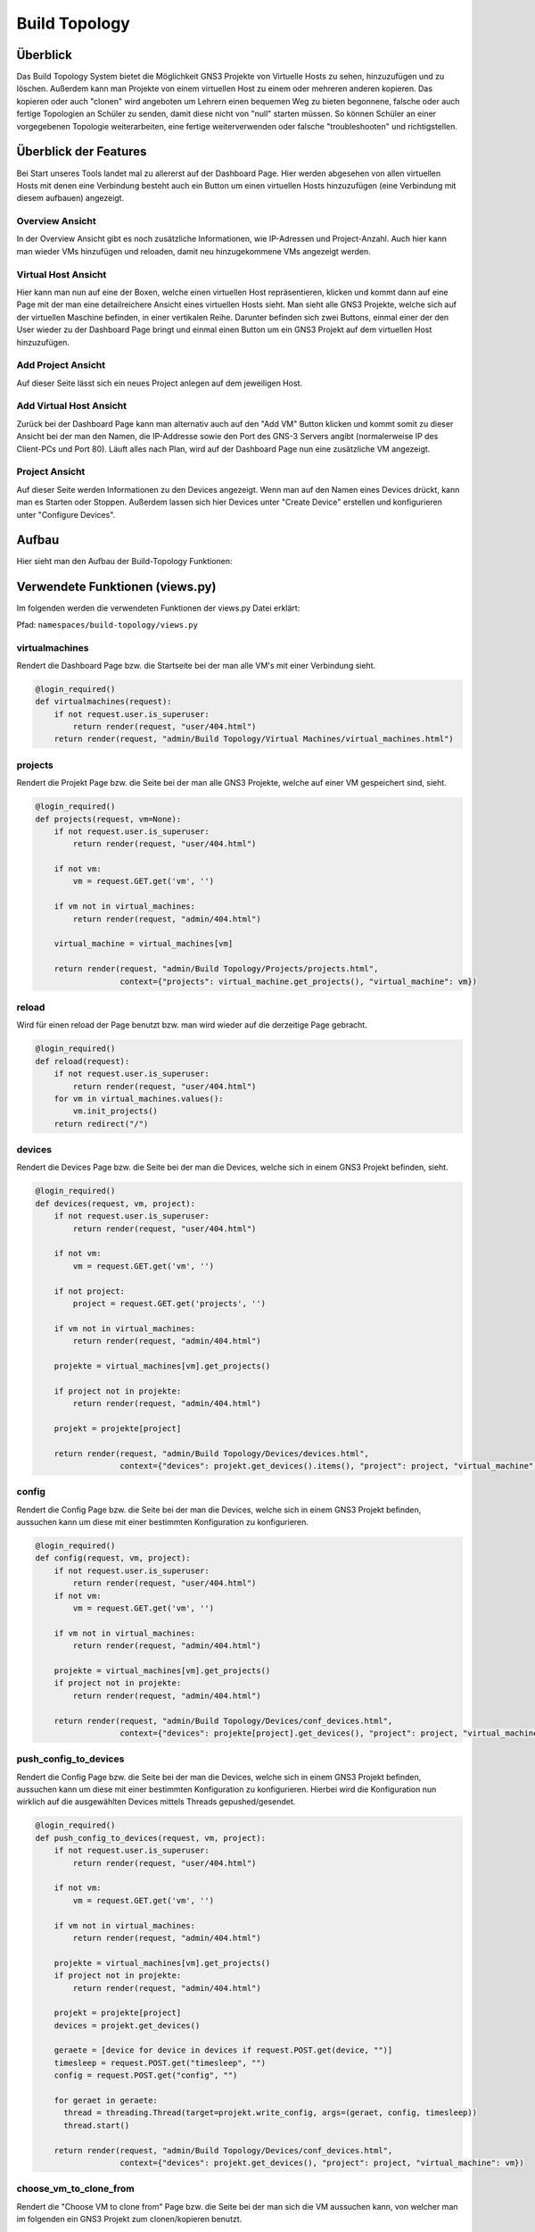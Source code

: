 Build Topology
=====

.. _overview:

Überblick
----------------

Das Build Topology System bietet die Möglichkeit GNS3 Projekte von Virtuelle Hosts zu sehen, hinzuzufügen und zu löschen. Außerdem kann man Projekte von einem virtuellen Host zu einem oder mehreren anderen kopieren. Das kopieren oder auch "clonen" wird angeboten um Lehrern einen bequemen Weg zu bieten begonnene, falsche oder auch fertige Topologien an Schüler zu senden, damit diese nicht von "null" starten müssen. So können Schüler an einer vorgegebenen Topologie weiterarbeiten, eine fertige weiterverwenden oder falsche "troubleshooten" und richtigstellen.

Überblick der Features
--------------------------------
Bei Start unseres Tools landet mal zu allererst auf der Dashboard Page. Hier werden abgesehen von allen virtuellen Hosts mit denen eine Verbindung besteht auch ein Button um einen virtuellen Hosts hinzuzufügen (eine Verbindung mit diesem aufbauen) angezeigt.

.. image:: images/dashboard-page.PNG
  :width: 600
  :alt: Dashboard Page

Overview Ansicht
^^^^^^^^^^^^^^^^^^^^^^^^^^
In der Overview Ansicht gibt es noch zusätzliche Informationen, wie IP-Adressen und Project-Anzahl. Auch hier kann man wieder VMs hinzufügen und reloaden, damit neu hinzugekommene VMs angezeigt werden.

.. image:: images/build-topology-overview.png
  :width: 600
    :alt: Build Topology Overview

Virtual Host Ansicht
^^^^^^^^^^^^^^^^^^^^^^^^^^
Hier kann man nun auf eine der Boxen, welche einen virtuellen Host repräsentieren, klicken und kommt dann auf eine Page mit der man eine detailreichere Ansicht eines virtuellen Hosts sieht. Man sieht alle GNS3 Projekte, welche sich auf der virtuellen Maschine befinden, in einer vertikalen Reihe. Darunter befinden sich zwei Buttons, einmal einer der den User wieder zu der Dashboard Page bringt und einmal einen Button um ein GNS3 Projekt auf dem virtuellen Host hinzuzufügen.

.. image:: images/virtuel-host-detail.PNG
  :width: 600
  :alt: Virtual Host Page
  
Add Project Ansicht
^^^^^^^^^^^^^^^^^^^^^^^^^^
Auf dieser Seite lässt sich ein neues Project anlegen auf dem jeweiligen Host. 

.. image:: images/add-project.png
  :width: 600
  :alt: Add Project Page

  
Add Virtual Host Ansicht
^^^^^^^^^^^^^^^^^^^^^^^^^^
Zurück bei der Dashboard Page kann man alternativ auch auf den "Add VM" Button klicken und kommt somit zu dieser Ansicht bei der man den Namen, die IP-Addresse sowie den Port des GNS-3 Servers angibt (normalerweise IP des Client-PCs und Port 80). Läuft alles nach Plan, wird auf der Dashboard Page nun eine zusätzliche VM angezeigt.

.. image:: images/virtuel-host-add.PNG
  :width: 600
  :alt: Add Virtual Host Page
  
Project Ansicht
^^^^^^^^^^^^^^^^^^^^^^^^^^
Auf dieser Seite werden Informationen zu den Devices angezeigt. Wenn man auf den Namen eines Devices drückt, kann man es Starten oder Stoppen. Außerdem lassen sich hier Devices unter "Create Device" erstellen und konfigurieren unter "Configure Devices".

.. image:: images/project-view.png
  :width: 600
  :alt: Project Detail View

  
Aufbau
----------------

Hier sieht man den Aufbau der Build-Topology Funktionen:

.. image:: images/gns3-api-class-diagram.svg
  :width: 600
  :alt: GNS3-API Klassendiagramm

Verwendete Funktionen (views.py)
--------------------

Im folgenden werden die verwendeten Funktionen der views.py Datei erklärt:

Pfad: ``namespaces/build-topology/views.py``

virtualmachines
^^^^^^^^^^^^^^^^

Rendert die Dashboard Page bzw. die Startseite bei der man alle VM's mit einer Verbindung sieht.

.. code-block:: python

  @login_required()
  def virtualmachines(request):
      if not request.user.is_superuser:
          return render(request, "user/404.html")
      return render(request, "admin/Build Topology/Virtual Machines/virtual_machines.html")

projects
^^^^^^^^^^^^^^^^

Rendert die Projekt Page bzw. die Seite bei der man alle GNS3 Projekte, welche auf einer VM gespeichert sind, sieht.

.. code-block:: python

  @login_required()
  def projects(request, vm=None):
      if not request.user.is_superuser:
          return render(request, "user/404.html")

      if not vm:
          vm = request.GET.get('vm', '')

      if vm not in virtual_machines:
          return render(request, "admin/404.html")

      virtual_machine = virtual_machines[vm]

      return render(request, "admin/Build Topology/Projects/projects.html", 
                    context={"projects": virtual_machine.get_projects(), "virtual_machine": vm})

reload
^^^^^^^^^^^^^^^^

Wird für einen reload der Page benutzt bzw. man wird wieder auf die derzeitige Page gebracht.

.. code-block:: python

  @login_required()
  def reload(request):
      if not request.user.is_superuser:
          return render(request, "user/404.html")
      for vm in virtual_machines.values():
          vm.init_projects()
      return redirect("/")

devices
^^^^^^^^^^^^^^^^

Rendert die Devices Page bzw. die Seite bei der man die Devices, welche sich in einem GNS3 Projekt befinden, sieht.

.. code-block:: python

  @login_required()
  def devices(request, vm, project):
      if not request.user.is_superuser:
          return render(request, "user/404.html")

      if not vm:
          vm = request.GET.get('vm', '')

      if not project:
          project = request.GET.get('projects', '')

      if vm not in virtual_machines:
          return render(request, "admin/404.html")

      projekte = virtual_machines[vm].get_projects()

      if project not in projekte:
          return render(request, "admin/404.html")

      projekt = projekte[project]

      return render(request, "admin/Build Topology/Devices/devices.html",
                    context={"devices": projekt.get_devices().items(), "project": project, "virtual_machine": vm})

config
^^^^^^^^^^^^^^^^

Rendert die Config Page bzw. die Seite bei der man die Devices, welche sich in einem GNS3 Projekt befinden, aussuchen kann um diese mit einer bestimmten Konfiguration zu konfigurieren.

.. code-block:: python

  @login_required()
  def config(request, vm, project):
      if not request.user.is_superuser:
          return render(request, "user/404.html")
      if not vm:
          vm = request.GET.get('vm', '')

      if vm not in virtual_machines:
          return render(request, "admin/404.html")

      projekte = virtual_machines[vm].get_projects()
      if project not in projekte:
          return render(request, "admin/404.html")

      return render(request, "admin/Build Topology/Devices/conf_devices.html",
                    context={"devices": projekte[project].get_devices(), "project": project, "virtual_machine": vm})

push_config_to_devices
^^^^^^^^^^^^^^^^^^^^^^^^

Rendert die Config Page bzw. die Seite bei der man die Devices, welche sich in einem GNS3 Projekt befinden, aussuchen kann um diese mit einer bestimmten Konfiguration zu konfigurieren. Hierbei wird die Konfiguration nun wirklich auf die ausgewählten Devices mittels Threads gepushed/gesendet.

.. code-block:: python

  @login_required()
  def push_config_to_devices(request, vm, project):
      if not request.user.is_superuser:
          return render(request, "user/404.html")

      if not vm:
          vm = request.GET.get('vm', '')

      if vm not in virtual_machines:
          return render(request, "admin/404.html")

      projekte = virtual_machines[vm].get_projects()
      if project not in projekte:
          return render(request, "admin/404.html")

      projekt = projekte[project]
      devices = projekt.get_devices()

      geraete = [device for device in devices if request.POST.get(device, "")]
      timesleep = request.POST.get("timesleep", "")
      config = request.POST.get("config", "")
      
      for geraet in geraete:
        thread = threading.Thread(target=projekt.write_config, args=(geraet, config, timesleep))
        thread.start()

      return render(request, "admin/Build Topology/Devices/conf_devices.html",
                    context={"devices": projekt.get_devices(), "project": project, "virtual_machine": vm})

choose_vm_to_clone_from
^^^^^^^^^^^^^^^^^^^^^^^^

Rendert die "Choose VM to clone from" Page bzw. die Seite bei der man sich die VM aussuchen kann, von welcher man im folgenden ein GNS3 Projekt zum clonen/kopieren benutzt.

.. code-block:: python

  @login_required()
  def choose_vm_to_clone_from(request):
      if not request.user.is_superuser:
          return render(request, "user/404.html")

      return render(request, "admin/Build Topology/Clone Project/choose_vm_to_clone_from.html")

choose_project_to_clone
^^^^^^^^^^^^^^^^^^^^^^^^

Rendert die "Choose Project to clone" Page bzw. die Seite bei der man sich das GNS3 Projekt aussuchen kann, welches man im Folgenden zu einer anderen oder mehreren VMs cloned/kopiert.

.. code-block:: python

  @login_required()
  def choose_project_to_clone(request, vm):
      if not request.user.is_superuser:
          return render(request, "user/404.html")
      if not vm:
          vm = request.GET.get('vm', '')

      if vm not in virtual_machines:
          return render(request, "admin/404.html")

      return render(request, "admin/Build Topology/Clone Project/choose_project_to_clone.html",
                    context={"projects": virtual_machines[vm].get_projects(), "virtual_machine": vm})

select_what_vms_to_clone_to
^^^^^^^^^^^^^^^^^^^^^^^^^^^^^^

Rendert die "Select VM(s) to clone to" Page bzw. die Seite bei der man sich die VM(s) aussuchen kann, zu denen man im Folgenden ein GNS3 Projekt cloned/kopiert.

.. code-block:: python

  @login_required()
  def select_what_vms_to_clone_to(request, vm):
      if not request.user.is_superuser:
          return render(request, "user/404.html")
      if not vm:
          vm = request.GET.get('vm', '')

      if vm not in virtual_machines:
          return render(request, "admin/404.html")

      projekte = virtual_machines[vm].get_projects()

      project = request.POST.get("projekt", "")
      if project not in projekte:
          return render(request, "admin/404.html")

      return render(request, "admin/Build Topology/Clone Project/select_vms.html",
                    context={"project": project, "virtual_machine": vm})

clone_project
^^^^^^^^^^^^^^^^^^^^^^^^

Cloned/Kopiert nun das ausgewählte GNS3 Projekt von der ausgewählten VM zu den ausgewählten VM(s).

.. code-block:: python

  @login_required()
  def clone_project(request, vm, project):
      if not request.user.is_superuser:
          return render(request, "user/404.html")
      if not vm:
          vm = request.GET.get('vm', '')

      if vm not in virtual_machines:
          return render(request, "admin/404.html")

      projekte = virtual_machines[vm].get_projects()
      if project not in projekte:
          return render(request, "admin/404.html")

      vms = [virtual_machine for vm, virtual_machine in virtual_machines.items() if request.POST.get(vm, "")]
      vm = virtual_machines[vm]
      vm.clone_project(project, vms)

      return redirect("/build_topology/relaod")

add_vm
^^^^^^^^^^^^^^^^^^^^^^^^

Rendert die "Add VM" Page und holt sich den Namen, die IP-Addresse sowie die Portnummer um diese VM dann hinzuzufügen.

.. code-block:: python

  @login_required()
  def add_vm(request):
      if not request.user.is_superuser:
          return render(request, "user/404.html")
      if request.method == "GET":
          return render(request, "admin/Build Topology/Virtual Machines/add_vm.html")
      name = request.POST.get("name", "")
      ip = request.POST.get("ip", "")
      port = request.POST.get("port", "")
      with open('assets/gns3_api_calls/virtual_machines', 'a') as file:
          file.write(f"\n{name},{ip},{port}")
      try:
          get_virtual_machines("assets/gns3_api_calls/virtual_machines")
      except:
          return render(request, "admin/404.html")
      return redirect("/")

add_project
^^^^^^^^^^^^^^^^^^^^^^^^

Rendert die "Add Project" Page und holt sich den Namen um dieses GNS3 Projekt dann hinzuzufügen.

.. code-block:: python

  @login_required()
  def add_project(request, vm):
      if not request.user.is_superuser:
          return render(request, "user/404.html")
      if request.method == "GET":
          return render(request, "admin/Build Topology/Projects/add_project.html", context={"vm": vm})
      if not vm:
          vm = request.GET.get('vm', '')

      if vm not in virtual_machines:
          return render(request, "admin/404.html")

      name = request.POST.get("name", "")
      virtual_machines[vm].create_project(name)
      return redirect(f"/build_topology/projects/{vm}")

add_device
^^^^^^^^^^^^^^^^^^^^^^^^

Rendert die "Add Device" Page und holt sich den Namen sowie den Node-Type um dieses Device dann hinzuzufügen.

.. code-block:: python

  @login_required()
  def add_device(request, vm, project):
      if not request.user.is_superuser:
          return render(request, "user/404.html")
      if request.method == "GET":
          return render(request, "admin/Build Topology/Devices/create_device.html",
                        context={"project": project, "virtual_machine": vm})

      name = request.POST.get("name", "")
      node_type = request.POST.get("node_type", "")

      if not vm:
          vm = request.GET.get('vm', '')

      if vm not in virtual_machines:
          return render(request, "admin/404.html")

      projekte = virtual_machines[vm].get_projects()
      if project not in projekte:
          return render(request, "admin/404.html")

      projekt = projekte[project]

      projekt.create_device(name, node_type)
      return render(request, "admin/Build Topology/Devices/devices.html",
                    context={"devices": projekt.get_devices().items(), "project": project, "virtual_machine": vm})

edit
^^^^^^^^^^^^^^^^^^^^^^^^

Rendert die "Edit Device" Page und bietet eine Möglichkeit das Device zu starten, zu stoppen und den Namen zu ändern.

.. code-block:: python

  def edit(request, vm, project, device):
      if not request.user.is_superuser:
          return render(request, "user/404.html")
      if request.method == "GET":
          return render(request, "admin/Build Topology/Devices/edit.html",
                        context={"device": device, "project": project, "virtual_machine": vm})

      if not vm:
          vm = request.GET.get('vm', '')

      if vm not in virtual_machines:
          return render(request, "admin/404.html")

      projekte = virtual_machines[vm].get_projects()
      if project not in projekte:
          return render(request, "admin/404.html")

      projekt = projekte[project]
      if 'start' in request.POST:
          projekt.start_device(device)
      elif 'stop' in request.POST:
          projekt.stop_device(device)
      else:
          return render(request, "admin/404.html")

      return redirect(f"/build_topology/devices/{vm}/{project}")

Verwendete Funktionen (virtual_machine.py)
----------------------------------

Im folgenden werden die verwendeten Funktionen der VirtualMachine Klasse erklärt:

Pfad: ``assets/gns3_api_calls/virtual_machine.py``

VirtualMachine Class
^^^^^^^^^^^^^^^^^^^^^^

Realisiert eine Klasse, welche eine virtuelle Machine repräsentiert. Die ``__init__`` Funktion initialisiert die Klasse und die ``__str__`` Funktion repräsentiert die Klasse als String.

.. code-block:: python

  class VirtualMachine:
    def __init__(self, name, ip, port):
        self.name = name
        self.ip = ip
        self.port = port
        self.vm_ip = self.get_vm_ip()
        self.vm_port = self.get_vm_port()
        self.projects = {}
        self.init_projects()
        self.status = self.get_status()

    def __str__(self):
        return f"(Virtual Machine) - Name: {self.name}, IP: {self.ip}, Port: {self.port}, Projects: {len(self.projects)}"
        
init_projects
^^^^^^^^^^^^^^^^^^^^^^

Initialisiert alle GNS3 Projekte einer VM.

.. code-block:: python

    def init_projects(self):
        projects = requests.get(url=f"http://{self.ip}:{self.port}/v2/projects")
        for project in projects.json():
            if project not in projects:
                self.projects[project["name"]] = Project(ip=self.ip,
                                                         vm_ip=self.vm_ip,
                                                         port=self.port,
                                                         name=project["name"],
                                                         project_id=project["project_id"]
                                                         )

create_project
^^^^^^^^^^^^^^^^^^^^^^

Erzeugt ein Projekt mittels Konstruktor.

.. code-block:: python

    def create_project(self, name):
        self.projects[name] = Project(ip=self.ip, vm_ip=self.vm_ip,
                                      port=self.port,
                                      name=name
                                      )
        self.projects[name].add_compute()

get_vm_ip
^^^^^^^^^^^^^^^^^^^^^^

Returned die IP-Addresse einer virtuellen Machine.

.. code-block:: python

    def get_vm_ip(self):
        request = requests.get(f"http://{self.ip}:{self.port}/v2/computes/vm")
        vm_ip = request.json()["host"]
        if request.status_code == 404:
            vm_ip = self.ip
        return vm_ip

get_vm_port
^^^^^^^^^^^^^^^^^^^^^^

Returned die Portnummer einer virtuellen Machine.

.. code-block:: python

    def get_vm_port(self):
        request = requests.get(f"http://{self.ip}:{self.port}/v2/computes/vm")
        vm_port = request.json()["port"]
        if request.status_code == 404:
            vm_port = self.port
        return vm_port

get_status
^^^^^^^^^^^^^^^^^^^^^^

Returned den Status ob die VM auf einem Host läuft oder nicht.

.. code-block:: python

    def get_status(self):
        return requests.get(f"http://{self.ip}:{self.port}/v2/version").status_code == 200

get_projects
^^^^^^^^^^^^^^^^^^^^^^

Returned alle Projekte der VM.

.. code-block:: python

    def get_projects(self):
        return self.projects

download_project_from_vm
^^^^^^^^^^^^^^^^^^^^^^^^^^

Lädt ein Projekt von einer VM herunter.

.. code-block:: python

    def download_project_from_vm(self, name, filepath):
        a = requests.get(f"http://{self.ip}:{self.port}/v2/projects/{self.projects[name].get_project_id()}/export")
        with open(f"{filepath}/{name}.gns3project", 'wb') as file:
            file.write(a.content)

upload_project_to_vm
^^^^^^^^^^^^^^^^^^^^^^^^^^

Lädt ein Projekt auf eine VM.

.. code-block:: python

    def upload_project_to_vm(self, filepath):
        project_id = f"{secrets.token_hex(4)}-{secrets.token_hex(2)}-{secrets.token_hex(2)}-{secrets.token_hex(2)}-{secrets.token_hex(6)}"
        with open(filepath, 'rb') as file:
            data = file.read()
        requests.post(f"http://{self.ip}:{self.port}/v2/projects/{project_id}/import", data=data)

clone_project
^^^^^^^^^^^^^^^^^^^^^^^^^^

Cloned/Kopiert ein Projekt von einer VM zu mehreren VMs oder einer VM.

.. code-block:: python

    def clone_project(self, project_name, vm_list):
        data = requests.get(
            f"http://{self.ip}:{self.port}/v2/projects/{self.projects[project_name].get_project_id()}/export")
        for vm in vm_list:
            project_id = f"{secrets.token_hex(4)}-{secrets.token_hex(2)}-{secrets.token_hex(2)}-{secrets.token_hex(2)}-{secrets.token_hex(6)}"
            requests.post(f"http://{vm.ip}:{vm.port}/v2/projects/{project_id}/import", data=data)

Verwendete Funktionen (project.py)
----------------------------------

Im folgenden werden die verwendeten Funktionen der Project Klasse erklärt:

Pfad: ``assets/gns3_api_calls/project.py``

Project Class
^^^^^^^^^^^^^^^^^^^^^^

Realisiert eine Klasse, welche ein GNS3 Projekt repräsentiert. Die ``__init__`` Funktion initialisiert die Klasse und die ``__str__`` Funktion repräsentiert die Klasse als String.

.. code-block:: python

  class Project:
      def __init__(self, ip, vm_ip, port, name, project_id=None):
          self.devices = {}
          self.ip = ip
          self.vm_ip = vm_ip
          self.port = port
          self.name = name

          if not project_id:
              self.create_project()
          else:
              self.project_id = project_id
              self.init_devices()
          self.add_compute()
      
      def __str__(self):
          return f"(Project) - Name: {self.name}, Devices: {len(self.devices)}, Project_id: {self.project_id}"

create_project
^^^^^^^^^^^^^^^^^^^^^^

Erzeugt ein GNS3 Projekt auf dem Host.

.. code-block:: python

      def create_project(self):
          project = requests.post(f"http://{self.ip}:{self.port}/v2/projects", json={"name": self.name})
          if project.status_code == 201:
              self.project_id = project.json()["project_id"]
          else:
              self.project_id = None

init_devices
^^^^^^^^^^^^^^^^^^^^^^

Initialisiert alle Devices in einem GNS3 Projekt.

.. code-block:: python

      def init_devices(self):
          devices = requests.get(f"http://{self.ip}:{self.port}/v2/projects/{self.project_id}/nodes")
          for device in devices.json():
              hda_disk_image = None
              telnet_port = device['console']
              node_id = device['node_id']
              node_type = device['node_type']

              if "hda_disk_image" in device["properties"]:
                  hda_disk_image = device["properties"]["hda_disk_image"]

              self.devices[device['name']] = Device(
                  name=device['name'],
                  ip=self.ip,
                  vm_ip=self.vm_ip,
                  port=self.port,
                  project_id=self.project_id,
                  node_type=node_type,
                  values={"node_id": node_id,
                          "telnet_port": telnet_port,
                          "hda_disk_image": hda_disk_image
                          }
              )
          return True

create_device
^^^^^^^^^^^^^^^^^^^^^^

Erstellt ein Device in einem GNS3 Projekt.

.. code-block:: python

      def create_device(self, name, node_type):
          self.open()
          self.devices[name] = Device(name=name,
                                      ip=self.ip,
                                      vm_ip=self.vm_ip,
                                      port=self.port,
                                      project_id=self.project_id,
                                      node_type=node_type,
                                      )

link_device
^^^^^^^^^^^^^^^^^^^^^^

Linked/Verbindet zwei Devices in einem GNS3 Projek über ausgewählte Adapter miteinander.

.. code-block:: python

      def link_devices(self, node1, node2, adapter1, adapter2):
          self.open()
          response = requests.post(f"http://{self.ip}:{self.port}/v2/projects/{self.project_id}/links", json={
              "nodes": [
                  {
                      "adapter_number": adapter1,
                      "node_id": self.devices[node1].node_id,
                      "port_number": 0
                  },
                  {
                      "adapter_number": adapter2,
                      "node_id": self.devices[node2].node_id,
                      "port_number": 0
                  }
              ]
          })
          if not response.status_code == 201:
              print(response.json())

add_compute
^^^^^^^^^^^^^^^^^^^^^^

Erzeugt den Ordner indem die custom/qemu Devices/Nodes gespeichert werden.

.. code-block:: python

      def add_compute(self):
          requests.post(f"http://{self.ip}:{self.port}/v2/compute/projects", json={
              "name": self.name,
              "project_id": self.project_id,
              "variables": None
          })

write_config
^^^^^^^^^^^^^^^^^^^^^^

Konfiguriert ein Device in einem GNS3 Projekt.

.. code-block:: python

      def write_config(self, name, config, timeout=240):
          self.devices[name].write_config(config, timeout)

start_device
^^^^^^^^^^^^^^^^^^^^^^

Startet ein Device in einem GNS3 Projekt.

.. code-block:: python

      def start_device(self, name):
          self.devices[name].start_device()

stop_device
^^^^^^^^^^^^^^^^^^^^^^

Stoppt ein Device in einem GNS3 Projekt.

.. code-block:: python

      def stop_device(self, name):
          self.devices[name].stop_device()

open
^^^^^^^^^^^^^^^^^^^^^^

Öffnet ein GNS3 Projekt, sodass diverse schon erwähnte Feature & Funktionen ausgeführt werden können.

.. code-block:: python

      def open(self):
          requests.post(f"http://{self.ip}:{self.port}/v2/projects/{self.project_id}/open")

close
^^^^^^^^^^^^^^^^^^^^^^

Schließt ein GNS3 Projekt.

.. code-block:: python

      def close(self):
          requests.post(f"http://{self.ip}:{self.port}/v2/projects/{self.project_id}/close")

get_devices
^^^^^^^^^^^^^^^^^^^^^^

Returned alle Devices in einem GNS3 Projekt.

.. code-block:: python

      def get_devices(self):
          return self.devices

get_project
^^^^^^^^^^^^^^^^^^^^^^

Returned die ID eines GNS3 Projektes.

.. code-block:: python

      def get_project_id(self):
          return self.project_id

Verwendete Funktionen (device.py)
----------------------------------

Im folgenden werden die verwendeten Funktionen der Device Klasse erklärt:

Pfad: ``assets/gns3_api_calls/device.py``

Device Class
^^^^^^^^^^^^^^^^^^^^^^

Realisiert eine Klasse, welche ein Device in einem GNS3 Projekt repräsentiert. Die ``__init__`` Funktion initialisiert die Klasse und die ``__str__`` Funktion repräsentiert die Klasse als String.

.. code-block:: python

  class Device:
      def __init__(self, name, node_type, ip, vm_ip, port, project_id, values=None):
          self.name = name
          self.ip = ip
          self.vm_ip = vm_ip
          self.port = port
          self.project_id = project_id
          if not values:
              self.node_type = get_node_type(node_type)
              self.create_device(node_type)
          else:
              self.node_type = get_node_type(node_type, values["hda_disk_image"])
              self.node_id = values["node_id"]
              self.telnet_port = values["telnet_port"]
  
      def __str__(self):
          return f"(Device) - Name: {self.name}, Telnet Port: {self.telnet_port}, NodeType: {self.node_type['node_type']}"

start_device
^^^^^^^^^^^^^^^^^^^^^^

Startet ein Device in einem GNS3 Projekt.

.. code-block:: python

      def start_device(self):
          return requests.post(
              url=f"http://{self.ip}:{self.port}/v2/projects/{self.project_id}/nodes/{self.node_id}/start").status_code == 200

stop_device
^^^^^^^^^^^^^^^^^^^^^^

Stoppt ein Device in einem GNS3 Projekt.

.. code-block:: python

      def stop_device(self):
          return requests.post(
              url=f"http://{self.ip}:{self.port}/v2/projects/{self.project_id}/nodes/{self.node_id}/stop").status_code == 200

create_device
^^^^^^^^^^^^^^^^^^^^^^

Erzeugt ein Device in einem GNS3 Projekt.

.. code-block:: python

      def create_device(self, nt):
          if nt.startswith("qemu"):
              self.create_device_qemu()
          else:
              create_node = requests.post(url=f"http://{self.ip}:{self.port}/v2/projects/{self.project_id}/nodes",
                                          json={"compute_id": "vm",
                                                "name": self.name,
                                                "node_type": self.node_type["node_type"],
                                                "symbol": self.node_type["symbol"],
                                                "port_name_format": "Gi{1}/{0}",
                                                "port_segment_size": 4,
                                                })
              if create_node.status_code == 201:
                  self.node_id = create_node.json()['node_id']
                  self.telnet_port = create_node.json()['console']
              else:
                  print(create_node.json())

create_device_quemu
^^^^^^^^^^^^^^^^^^^^^^

Erzeugt ein "qemu" Device in einem GNS3 Projekt. Zu "qemu" Devices gehören alle Devices, welches keine Standard GNS3 Devices sind (welche von Haus aus dabei sind), sondern alle welche ein spezifisches OS benutzen. Z.B.: ein Cisco Catalyst 2960 Series Switches. 

.. code-block:: python

      def create_device_qemu(self):
          create_node = requests.post(
              url=f"http://{self.ip}:{self.port}/v2/projects/{self.project_id}/nodes",
              json={"node_type": "qemu",
                    "compute_id": "vm",
                    "symbol": self.node_type["symbol"],
                    "name": self.name,
                    "properties": {
                        "hdb_disk_image": self.node_type["hdb_disk_image"],
                        "hda_disk_image": self.node_type["hda_disk_image"],
                        "qemu_path": self.node_type["qemu_path"],
                        "ram": 768,
                        "adapters": self.node_type["adapters"]
                    },
                    "port_name_format": "Gi{1}/{0}",
                    "port_segment_size": 4,
                    }
          )
          if create_node.status_code == 201:
              self.node_id = create_node.json()['node_id']
              self.telnet_port = create_node.json()['console']
          else:
              print(create_node.json())

write_config
^^^^^^^^^^^^^^^^^^^^^^

Schreibt eine beliebige Konfiguration in ein Device.

.. code-block:: python

      def write_config(self, config, timeout=240):
          self.start_device()
          
          connection = telnetlib.Telnet(host=self.vm_ip,
                                        port=self.telnet_port)
          connection.read_until(match=b"WirdNichtPassieren", timeout=int(timeout))

          connection.write(chr(13).encode("ascii"))
          connection.read_until(match=b"WirdNichtPassieren", timeout=5)

          erg = b''
          for line in config.splitlines():
              erg += line.encode('ascii') + b'\n'

          connection.write(erg)
          connection.read_until(match=b"WirdNichtPassieren", timeout=5)
          connection.close()

